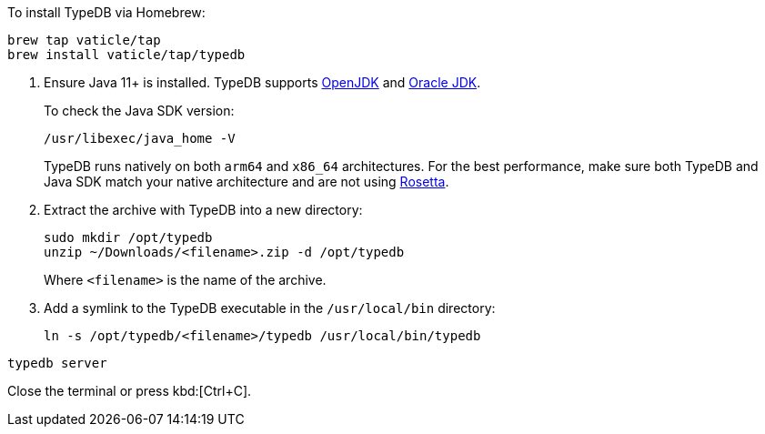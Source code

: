 // tag::install-homebrew[]
To install TypeDB via Homebrew:

[source,console]
----
brew tap vaticle/tap
brew install vaticle/tap/typedb
----
// end::install-homebrew[]

// tag::manual-install[]
. Ensure Java 11+ is installed.
TypeDB supports https://jdk.java.net[OpenJDK,window=_blank] and
https://www.oracle.com/java/technologies/downloads/#java11[Oracle JDK,window=_blank].
+
To check the Java SDK version:
+
[source,console]
----
/usr/libexec/java_home -V
----
+
TypeDB runs natively on both `arm64` and `x86_64` architectures.
For the best performance, make sure both TypeDB and Java SDK match your native architecture and are not using
https://en.wikipedia.org/wiki/Rosetta_(software)[Rosetta, window=_blank].

. Extract the archive with TypeDB into a new directory:
+
[source,console]
----
sudo mkdir /opt/typedb
unzip ~/Downloads/<filename>.zip -d /opt/typedb
----
+
Where `<filename>` is the name of the archive.
. Add a symlink to the TypeDB executable in the `/usr/local/bin` directory:
+
[source,console]
----
ln -s /opt/typedb/<filename>/typedb /usr/local/bin/typedb
----

// end::manual-install[]

// tag::start[]

[source,console]
----
typedb server
----

// end::start[]

// tag::stop[]

Close the terminal or press kbd:[Ctrl+C].

// end::stop[]
